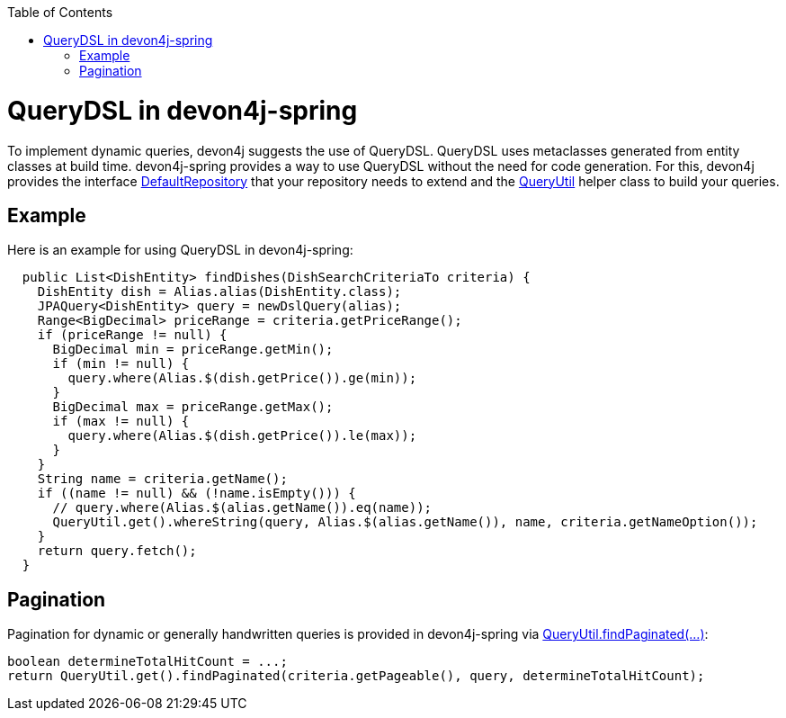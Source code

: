 :toc: macro
toc::[]

= QueryDSL in devon4j-spring

To implement dynamic queries, devon4j suggests the use of QueryDSL. QueryDSL uses metaclasses generated from entity classes at build time.  devon4j-spring provides a way to use QueryDSL without the need for code generation. For this, devon4j provides the interface https://github.com/devonfw/devon4j/blob/master/modules/jpa-spring-data/src/main/java/com/devonfw/module/jpa/dataaccess/api/data/DefaultRepository.java[DefaultRepository] that your repository needs to extend and the https://github.com/devonfw/devon4j/blob/master/modules/jpa-basic/src/main/java/com/devonfw/module/jpa/dataaccess/api/QueryUtil.java[QueryUtil] helper class to build your queries.

== Example

Here is an example for using QueryDSL in devon4j-spring:

[source,java]
----
  public List<DishEntity> findDishes(DishSearchCriteriaTo criteria) {
    DishEntity dish = Alias.alias(DishEntity.class);
    JPAQuery<DishEntity> query = newDslQuery(alias);
    Range<BigDecimal> priceRange = criteria.getPriceRange();
    if (priceRange != null) {
      BigDecimal min = priceRange.getMin();
      if (min != null) {
        query.where(Alias.$(dish.getPrice()).ge(min));
      }
      BigDecimal max = priceRange.getMax();
      if (max != null) {
        query.where(Alias.$(dish.getPrice()).le(max));
      }
    }
    String name = criteria.getName();
    if ((name != null) && (!name.isEmpty())) {
      // query.where(Alias.$(alias.getName()).eq(name));
      QueryUtil.get().whereString(query, Alias.$(alias.getName()), name, criteria.getNameOption());
    }
    return query.fetch();
  }
----

== Pagination

Pagination for dynamic or generally handwritten queries is provided in devon4j-spring via https://github.com/devonfw/devon4j/blob/develop/modules/jpa-basic/src/main/java/com/devonfw/module/jpa/dataaccess/api/QueryUtil.java#L102[QueryUtil.findPaginated(...)]:

[source,java]
----
boolean determineTotalHitCount = ...;
return QueryUtil.get().findPaginated(criteria.getPageable(), query, determineTotalHitCount);
----